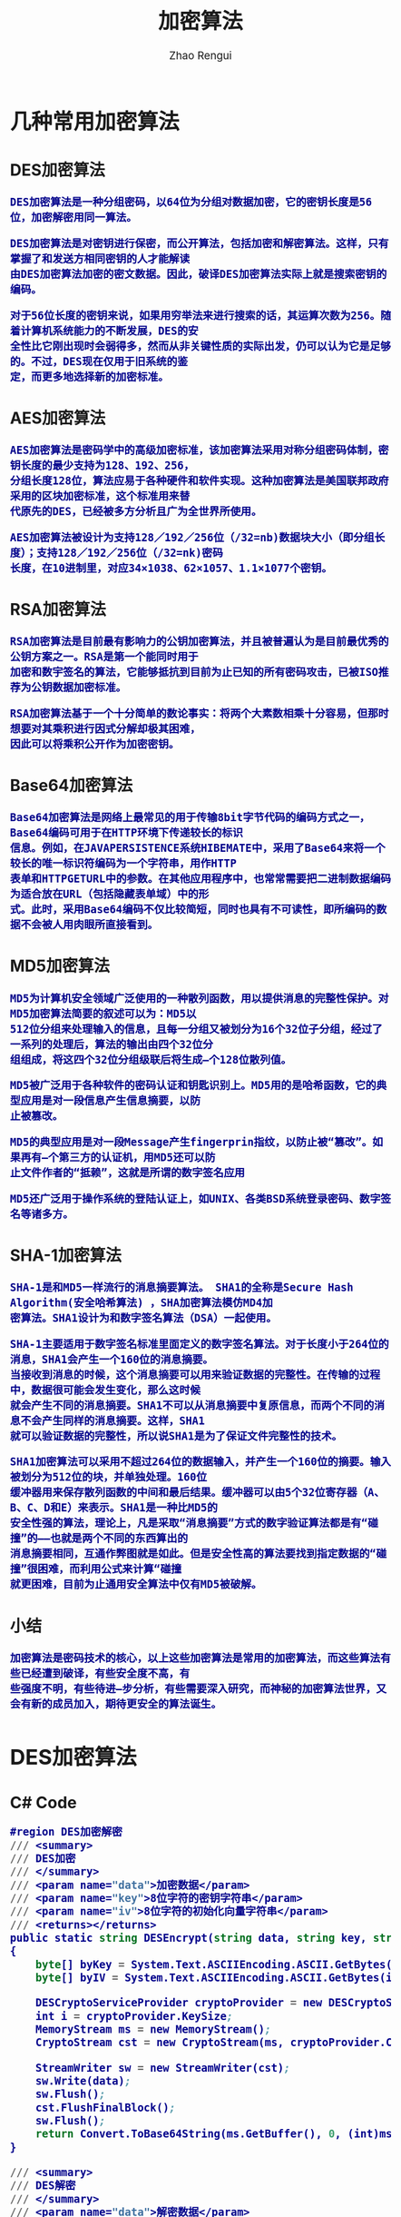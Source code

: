 #+TITLE:     加密算法
#+AUTHOR:    Zhao Rengui
#+EMAIL:     zrg1390556487@gmail.com
#+LANGUAGE:  cn
#+OPTIONS:   H:3 num:t toc:2 \n:nil @:t ::t |:t ^:nil -:t f:t *:t <:t
#+OPTIONS:   TeX:t LaTeX:t skip:nil d:nil todo:t pri:nil tags:not-in-toc
#+INFOJS_OPT: view:plain toc:t ltoc:t mouse:underline buttons:0 path:http://cs3.swfc.edu.cn/~20121156044/.org-info.js />
#+HTML_HEAD: <link rel="stylesheet" type="text/css" href="http://cs3.swfu.edu.cn/~20121156044/.org-manual.css" />
#+HTML_HEAD: <style>body {font-size:14pt} code {font-weight:bold;font-size:100%; color:darkblue}</style>
#+EXPORT_SELECT_TAGS: export
#+EXPORT_EXCLUDE_TAGS: noexport
#+LINK_UP:   
#+LINK_HOME: 
#+XSLT: 
# (setq org-export-html-use-infojs nil)
# (setq org-export-html-style nil)

* 几种常用加密算法
** DES加密算法
: DES加密算法是一种分组密码，以64位为分组对数据加密，它的密钥长度是56位，加密解密用同一算法。

: DES加密算法是对密钥进行保密，而公开算法，包括加密和解密算法。这样，只有掌握了和发送方相同密钥的人才能解读
: 由DES加密算法加密的密文数据。因此，破译DES加密算法实际上就是搜索密钥的编码。

: 对于56位长度的密钥来说，如果用穷举法来进行搜索的话，其运算次数为256。随着计算机系统能力的不断发展，DES的安
: 全性比它刚出现时会弱得多，然而从非关键性质的实际出发，仍可以认为它是足够的。不过，DES现在仅用于旧系统的鉴
: 定，而更多地选择新的加密标准。
** AES加密算法
: AES加密算法是密码学中的高级加密标准，该加密算法采用对称分组密码体制，密钥长度的最少支持为128、192、256，
: 分组长度128位，算法应易于各种硬件和软件实现。这种加密算法是美国联邦政府采用的区块加密标准，这个标准用来替
: 代原先的DES，已经被多方分析且广为全世界所使用。

: AES加密算法被设计为支持128／192／256位（/32=nb)数据块大小（即分组长度）；支持128／192／256位（/32=nk)密码
: 长度，在10进制里，对应34×1038、62×1057、1.1×1077个密钥。
** RSA加密算法
: RSA加密算法是目前最有影响力的公钥加密算法，并且被普遍认为是目前最优秀的公钥方案之一。RSA是第一个能同时用于
: 加密和数宇签名的算法，它能够抵抗到目前为止已知的所有密码攻击，已被ISO推荐为公钥数据加密标准。

: RSA加密算法基于一个十分简单的数论事实：将两个大素数相乘十分容易，但那时想要对其乘积进行因式分解却极其困难，
: 因此可以将乘积公开作为加密密钥。
** Base64加密算法
: Base64加密算法是网络上最常见的用于传输8bit字节代码的编码方式之一，Base64编码可用于在HTTP环境下传递较长的标识
: 信息。例如，在JAVAPERSISTENCE系统HIBEMATE中，采用了Base64来将一个较长的唯一标识符编码为一个字符串，用作HTTP
: 表单和HTTPGETURL中的参数。在其他应用程序中，也常常需要把二进制数据编码为适合放在URL（包括隐藏表单域）中的形
: 式。此时，采用Base64编码不仅比较简短，同时也具有不可读性，即所编码的数据不会被人用肉眼所直接看到。
** MD5加密算法
: MD5为计算机安全领域广泛使用的一种散列函数，用以提供消息的完整性保护。对MD5加密算法简要的叙述可以为：MD5以
: 512位分组来处理输入的信息，且每一分组又被划分为16个32位子分组，经过了一系列的处理后，算法的输出由四个32位分
: 组组成，将这四个32位分组级联后将生成—个128位散列值。

: MD5被广泛用于各种软件的密码认证和钥匙识别上。MD5用的是哈希函数，它的典型应用是对一段信息产生信息摘要，以防
: 止被篡改。

: MD5的典型应用是对一段Message产生fingerprin指纹，以防止被“篡改”。如果再有—个第三方的认证机，用MD5还可以防
: 止文件作者的“抵赖”，这就是所谓的数字签名应用

: MD5还广泛用于操作系统的登陆认证上，如UNIX、各类BSD系统登录密码、数字签名等诸多方。
** SHA-1加密算法
: SHA-1是和MD5一样流行的消息摘要算法。 SHA1的全称是Secure Hash Algorithm(安全哈希算法) ，SHA加密算法模仿MD4加
: 密算法。SHA1设计为和数字签名算法（DSA）一起使用。

: SHA-1主要适用于数字签名标准里面定义的数字签名算法。对于长度小于264位的消息，SHA1会产生一个160位的消息摘要。
: 当接收到消息的时候，这个消息摘要可以用来验证数据的完整性。在传输的过程中，数据很可能会发生变化，那么这时候
: 就会产生不同的消息摘要。SHA1不可以从消息摘要中复原信息，而两个不同的消息不会产生同样的消息摘要。这样，SHA1
: 就可以验证数据的完整性，所以说SHA1是为了保证文件完整性的技术。

: SHA1加密算法可以采用不超过264位的数据输入，并产生一个160位的摘要。输入被划分为512位的块，并单独处理。160位
: 缓冲器用来保存散列函数的中间和最后结果。缓冲器可以由5个32位寄存器（A、B、C、D和E）来表示。SHA1是一种比MD5的
: 安全性强的算法，理论上，凡是采取“消息摘要”方式的数字验证算法都是有“碰撞”的——也就是两个不同的东西算出的
: 消息摘要相同，互通作弊图就是如此。但是安全性高的算法要找到指定数据的“碰撞”很困难，而利用公式来计算“碰撞
: 就更困难，目前为止通用安全算法中仅有MD5被破解。
** 小结
: 加密算法是密码技术的核心，以上这些加密算法是常用的加密算法，而这些算法有些已经遭到破译，有些安全度不高，有
: 些强度不明，有些待进—步分析，有些需要深入研究，而神秘的加密算法世界，又会有新的成员加入，期待更安全的算法诞生。
* DES加密算法
** C# Code
#+BEGIN_SRC emacs-lisp
#region DES加密解密
/// <summary>
/// DES加密
/// </summary>
/// <param name="data">加密数据</param>
/// <param name="key">8位字符的密钥字符串</param>
/// <param name="iv">8位字符的初始化向量字符串</param>
/// <returns></returns>
public static string DESEncrypt(string data, string key, string iv)
{
    byte[] byKey = System.Text.ASCIIEncoding.ASCII.GetBytes(key);
    byte[] byIV = System.Text.ASCIIEncoding.ASCII.GetBytes(iv);
    
    DESCryptoServiceProvider cryptoProvider = new DESCryptoServiceProvider();
    int i = cryptoProvider.KeySize;
    MemoryStream ms = new MemoryStream();
    CryptoStream cst = new CryptoStream(ms, cryptoProvider.CreateEncryptor(byKey, byIV), CryptoStreamMode.Write);
 
    StreamWriter sw = new StreamWriter(cst);
    sw.Write(data);
    sw.Flush();
    cst.FlushFinalBlock();
    sw.Flush();
    return Convert.ToBase64String(ms.GetBuffer(), 0, (int)ms.Length);
}

/// <summary>
/// DES解密
/// </summary>
/// <param name="data">解密数据</param>
/// <param name="key">8位字符的密钥字符串(需要和加密时相同)</param>
/// <param name="iv">8位字符的初始化向量字符串(需要和加密时相同)</param>
/// <returns></returns>
public static string DESDecrypt(string data, string key, string iv)
{
    byte[] byKey = System.Text.ASCIIEncoding.ASCII.GetBytes(key);
    byte[] byIV = System.Text.ASCIIEncoding.ASCII.GetBytes(iv);
    
    byte[] byEnc;
    try
    {
        byEnc = Convert.FromBase64String(data);
    }
    catch
    {
        return null;
    }
    
    DESCryptoServiceProvider cryptoProvider = new DESCryptoServiceProvider();
    MemoryStream ms = new MemoryStream(byEnc);
    CryptoStream cst = new CryptoStream(ms, cryptoProvider.CreateDecryptor(byKey, byIV), CryptoStreamMode.Read);
    StreamReader sr = new StreamReader(cst);
    return sr.ReadToEnd();
}
#endregion
#+END_SRC
* MD5加密算法
** C# Code
#+BEGIN_SRC emacs-lisp
#region MD5加密
/// <summary>
/// MD5加密
/// </summary>
/// <param name="input">需要加密的字符串</param>
/// <returns></returns>
public static string MD5Encrypt(string input)
{
    return MD5Encrypt(input, new UTF8Encoding());
}

/// <summary>
/// MD5加密
/// </summary>
/// <param name="input">需要加密的字符串</param>
/// <param name="encode">字符的编码</param>
/// <returns></returns>
public static string MD5Encrypt(string input, Encoding encode)
{
    MD5 md5 = new MD5CryptoServiceProvider();
    byte[] t = md5.ComputeHash(encode.GetBytes(input));
    StringBuilder sb = new StringBuilder(32);
    for (int i = 0; i < t.Length; i++)
        sb.Append(t[i].ToString("x").PadLeft(2, '0'));
        return sb.ToString();
    }
    
/// <summary>
/// MD5对文件流加密
/// </summary>
/// <param name="sr"></param>
/// <returns></returns>
public static string MD5Encrypt(Stream stream)
{
    MD5 md5serv = MD5CryptoServiceProvider.Create();
    byte[] buffer = md5serv.ComputeHash(stream);
    StringBuilder sb = new StringBuilder();
    foreach (byte var in buffer)
        sb.Append(var.ToString("x2"));
    return sb.ToString();
}

/// <summary>
/// MD5加密(返回16位加密串)
/// </summary>
/// <param name="input"></param>
/// <param name="encode"></param>
/// <returns></returns>
public static string MD5Encrypt16(string input, Encoding encode)
{
    MD5CryptoServiceProvider md5 = new MD5CryptoServiceProvider();
    string result = BitConverter.ToString(md5.ComputeHash(encode.GetBytes(input)), 4, 8);
    result = result.Replace("-", "");
    return result;
}
#endregion
#+END_SRC
* 3DES加密算法
** C# Code
#+BEGIN_SRC emacs-lisp
#region 3DES 加密解密
public static string DES3Encrypt(string data, string key)
{
   TripleDESCryptoServiceProvider DES = new TripleDESCryptoServiceProvider();
   
   DES.Key = ASCIIEncoding.ASCII.GetBytes(key);
   DES.Mode = CipherMode.CBC;
   DES.Padding = PaddingMode.PKCS7;
   
   ICryptoTransform DESEncrypt = DES.CreateEncryptor();
   
   byte[] Buffer = ASCIIEncoding.ASCII.GetBytes(data);
   return Convert.ToBase64String(DESEncrypt.TransformFinalBlock(Buffer, 0, Buffer.Length));
}

public static string DES3Decrypt(string data, string key)
{
    TripleDESCryptoServiceProvider DES = new TripleDESCryptoServiceProvider();
 
    DES.Key = ASCIIEncoding.ASCII.GetBytes(key);
    DES.Mode = CipherMode.CBC;
    DES.Padding = System.Security.Cryptography.PaddingMode.PKCS7;
    
    ICryptoTransform DESDecrypt = DES.CreateDecryptor();
    
    string result = "";
    try
    {
        byte[] Buffer = Convert.FromBase64String(data);
        result = ASCIIEncoding.ASCII.GetString(DESDecrypt.TransformFinalBlock(Buffer, 0, Buffer.Length));
    }
    catch (Exception e)
    {
    
    }
    return result;
}
#endregion
#+END_SRC
* Base64加密算法
** C# Code
#+BEGIN_SRC emacs-lisp
/// <summary>
/// 加密
/// </summary>
/// <param name="codeType"></param>
/// <param name="code"></param>
/// <returns></returns>
public static string Base64Encrypt(string codeType,string code)
{
    string encode = "";
    byte[] bytes = Encoding.GetEncoding(codeType).GetBytes(code);
    try
    {
        encode = Convert.ToBase64String(bytes);
    }
    catch (Exception ex)
    {
        encode = code;
    }
    return encode;
}
/// <summary>
/// 解密
/// </summary>
/// <param name="codeType"></param>
/// <param name="code"></param>
/// <returns></returns>
public static string Base64Decrypt(string codeType,string code)
{
    string decode = "";
    byte[] bytes = Convert.FromBase64String(code); 
    try
    {
        decode = Encoding.GetEncoding(codeType).GetString(bytes); //将指定字节数组中的一个字节序列解码为一个字符串。 
    }
    catch (Exception ex)
    {
        decode = code;
    }
    return decode;
}
#+END_SRC
//简写
#+BEGIN_SRC emacs-lisp
#region Base64加密解密
/// <summary>
/// Base64加密
/// </summary>
/// <param name="input">需要加密的字符串</param>
/// <returns></returns>
public static string Base64Encrypt(string input)
{
    return Base64Encrypt(input, new UTF8Encoding());
}

/// <summary>
/// Base64加密
/// </summary>
/// <param name="input">需要加密的字符串</param>
/// <param name="encode">字符编码</param>
/// <returns></returns>
public static string Base64Encrypt(string input, Encoding encode)
{
    return Convert.ToBase64String(encode.GetBytes(input));
}
 
/// <summary>
/// Base64解密
/// </summary>
/// <param name="input">需要解密的字符串</param>
/// <returns></returns>
public static string Base64Decrypt(string input)
{
    return Base64Decrypt(input, new UTF8Encoding());
}
 
/// <summary>
/// Base64解密
/// </summary>
/// <param name="input">需要解密的字符串</param>
/// <param name="encode">字符的编码</param>
/// <returns></returns>
public static string Base64Decrypt(string input, Encoding encode)
{
    return encode.GetString(Convert.FromBase64String(input));
}
#endregion
#+END_SRC
** JavaScript Code
#+BEGIN_SRC js emacs-lisp
// private property
var _keyStr = "ABCDEFGHIJKLMNOPQRSTUVWXYZabcdefghijklmnopqrstuvwxyz0123456789+/=";
function encodeBase64(input) {
    var output = "";
    var chr1, chr2, chr3, enc1, enc2, enc3, enc4;
    var i = 0;
    input = _utf8_encode(input);
    while (i < input.length) {
        chr1 = input.charCodeAt(i++);
	chr2 = input.charCodeAt(i++);
	chr3 = input.charCodeAt(i++);
	enc1 = chr1 >> 2;
	enc2 = ((chr1 & 3) << 4) | (chr2 >> 4);
	enc3 = ((chr2 & 15) << 2) | (chr3 >> 6);
	enc4 = chr3 & 63;
	if (isNaN(chr2)) {
	    enc3 = enc4 = 64;
        } else if (isNaN(chr3)) {
	    enc4 = 64;
        }
	output +=_keyStr.charAt(enc1);
        output+= _keyStr.charAt(enc2);
        output+=_keyStr.charAt(enc3);
        output+= _keyStr.charAt(enc4);
   }
   return output;
}
//Base64 解密
function decodeBase64(input) {
    var output = "";
    var chr1, chr2, chr3;
    var enc1, enc2, enc3, enc4;
    var i = 0;
    input = input.replace(/[^A-Za-z0-9\+\/\=]/g, "");
    while (i < input.length) {
        enc1 = _keyStr.indexOf(input.charAt(i++));
        enc2 = _keyStr.indexOf(input.charAt(i++));
        enc3 = _keyStr.indexOf(input.charAt(i++));
        enc4 = _keyStr.indexOf(input.charAt(i++));
        chr1 = (enc1 << 2) | (enc2 >> 4);
        chr2 = ((enc2 & 15) << 4) | (enc3 >> 2);
        chr3 = ((enc3 & 3) << 6) | enc4;
        output = output + String.fromCharCode(chr1);
        if (enc3 != 64) {
            output = output + String.fromCharCode(chr2);
        }
        if (enc4 != 64) {
            output = output + String.fromCharCode(chr3);
        }
    }
    output = _utf8_decode(output);
    return output;
}
// private method for UTF-8 decoding
function _utf8_decode(utftext) {
    var string = "";
    var i = 0;
    var c = c1 = c2 = 0;
    while (i < utftext.length) {
        c = utftext.charCodeAt(i);
        if (c < 128) {
            string += String.fromCharCode(c);
            i++;
        } else if ((c > 191) && (c < 224)) {
            c2 = utftext.charCodeAt(i + 1);
            string += String.fromCharCode(((c & 31) << 6) | (c2 & 63));
            i += 2;
        } else {
            c2 = utftext.charCodeAt(i + 1);
            c3 = utftext.charCodeAt(i + 2);
            string += String.fromCharCode(((c & 15) << 12) | ((c2 & 63) << 6) | (c3 & 63));
            i += 3;
        }
    }
    return string;
}
#+END_SRC
** 参考资料
: http://www.it610.com/article/1219677.htm
: https://www.bbsmax.com/A/xl56xMRkzr/
* 参考资料
: http://www.cnblogs.com/zyw-205520/p/5585014.html
: https://zh.wikipedia.org/wiki/SHA%E5%AE%B6%E6%97%8F
: http://www.cnblogs.com/malaohu/p/3214136.html
